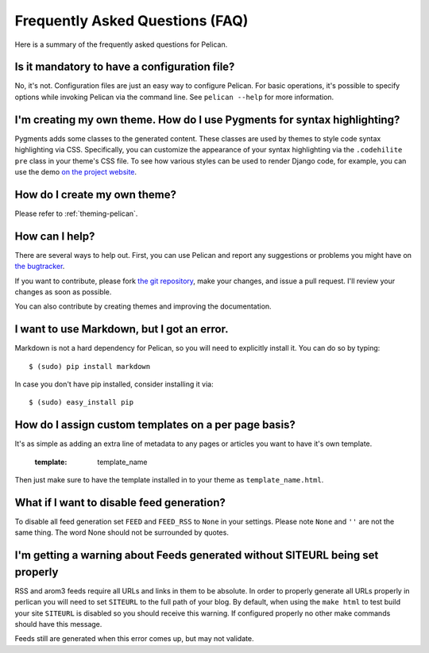 Frequently Asked Questions (FAQ)
################################

Here is a summary of the frequently asked questions for Pelican.

Is it mandatory to have a configuration file?
=============================================

No, it's not. Configuration files are just an easy way to configure Pelican.
For basic operations, it's possible to specify options while invoking Pelican
via the command line. See ``pelican --help`` for more information.

I'm creating my own theme. How do I use Pygments for syntax highlighting?
=========================================================================

Pygments adds some classes to the generated content. These classes are used by
themes to style code syntax highlighting via CSS. Specifically, you can
customize the appearance of your syntax highlighting via the ``.codehilite pre`` 
class in your theme's CSS file. To see how various styles can be used to render
Django code, for example, you can use the demo `on the project website
<http://pygments.org/demo/15101/>`_.

How do I create my own theme?
==============================

Please refer to :ref:`theming-pelican`.

How can I help?
================

There are several ways to help out. First, you can use Pelican and report any
suggestions or problems you might have on `the bugtracker
<https://github.com/ametaireau/pelican/issues>`_.

If you want to contribute, please fork `the git repository
<https://github.com/ametaireau/pelican/>`_, make your changes, and issue
a pull request. I'll review your changes as soon as possible.

You can also contribute by creating themes and improving the documentation.

I want to use Markdown, but I got an error.
===========================================

Markdown is not a hard dependency for Pelican, so you will need to explicitly
install it. You can do so by typing::

    $ (sudo) pip install markdown

In case you don't have pip installed, consider installing it via::

    $ (sudo) easy_install pip

How do I assign custom templates on a per page basis?
=====================================================

It's as simple as adding an extra line of metadata to any pages or articles you
want to have it's own template.

    :template: template_name

Then just make sure to have the template installed in to your theme as
``template_name.html``.

What if I want to disable feed generation?
==========================================

To disable all feed generation set ``FEED`` and ``FEED_RSS`` to ``None`` in
your settings. Please note ``None`` and ``''`` are not the same thing. The
word None should not be surrounded by quotes.

I'm getting a warning about Feeds generated without SITEURL being set properly
==============================================================================

RSS and arom3 feeds require all URLs and links in them to be absolute. In order
to properly generate all URLs properly in perlican you will need to set
``SITEURL`` to the full path of your blog. By default, when using the ``make html``
to test build your site ``SITEURL`` is disabled so you should receive this
warning.
If configured properly no other make commands should have this message.

Feeds still are generated when this error comes up, but may not validate.
